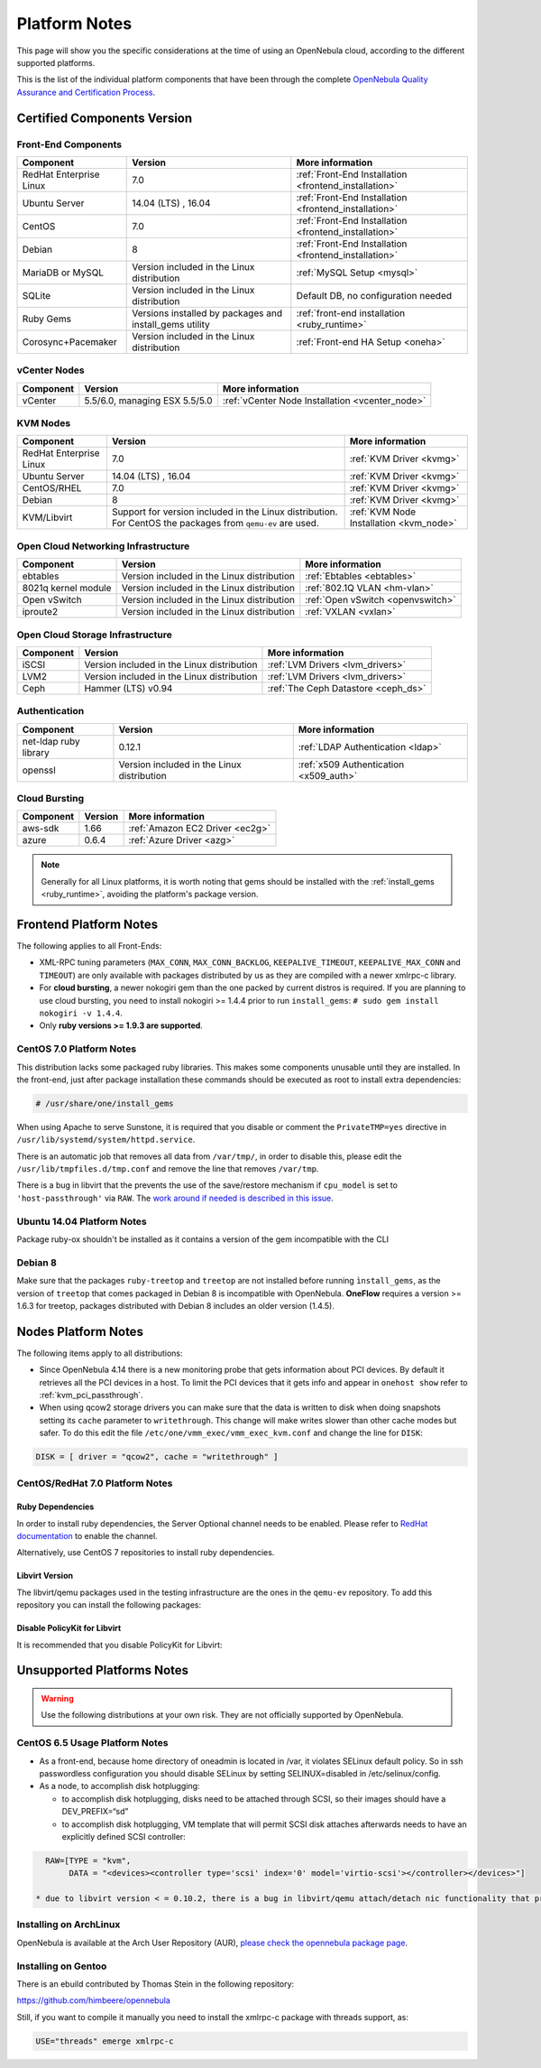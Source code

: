 .. _uspng:

================================================================================
Platform Notes
================================================================================

This page will show you the specific considerations at the time of using an OpenNebula cloud, according to the different supported platforms.

This is the list of the individual platform components that have been through the complete `OpenNebula Quality Assurance and Certification Process <http://opennebula.org/software:testing>`__.

Certified Components Version
================================================================================

Front-End Components
--------------------------------------------------------------------------------

+------------------------------+---------------------------------------------------------+-------------------------------------------------------+
|             Component        |                         Version                         |                    More information                   |
+==============================+=========================================================+=======================================================+
| RedHat Enterprise Linux      | 7.0                                                     | :ref:`Front-End Installation <frontend_installation>` |
+------------------------------+---------------------------------------------------------+-------------------------------------------------------+
| Ubuntu Server                | 14.04 (LTS) , 16.04                                     | :ref:`Front-End Installation <frontend_installation>` |
+------------------------------+---------------------------------------------------------+-------------------------------------------------------+
| CentOS                       | 7.0                                                     | :ref:`Front-End Installation <frontend_installation>` |
+------------------------------+---------------------------------------------------------+-------------------------------------------------------+
| Debian                       | 8                                                       | :ref:`Front-End Installation <frontend_installation>` |
+------------------------------+---------------------------------------------------------+-------------------------------------------------------+
| MariaDB or MySQL             | Version included in the Linux distribution              | :ref:`MySQL Setup <mysql>`                            |
+------------------------------+---------------------------------------------------------+-------------------------------------------------------+
| SQLite                       | Version included in the Linux distribution              | Default DB, no configuration needed                   |
+------------------------------+---------------------------------------------------------+-------------------------------------------------------+
| Ruby Gems                    | Versions installed by packages and install_gems utility | :ref:`front-end installation <ruby_runtime>`          |
+------------------------------+---------------------------------------------------------+-------------------------------------------------------+
| Corosync+Pacemaker           | Version included in the Linux distribution              | :ref:`Front-end HA Setup <oneha>`                     |
+------------------------------+---------------------------------------------------------+-------------------------------------------------------+

vCenter Nodes
--------------------------------------------------------------------------------

+------------------------------+-------------------------------+-------------------------------------------------+
|           Component          |           Version             |                   More information              |
+==============================+===============================+=================================================+
| vCenter                      | 5.5/6.0, managing ESX 5.5/5.0 | :ref:`vCenter Node Installation <vcenter_node>` |
+------------------------------+-------------------------------+-------------------------------------------------+

KVM Nodes
--------------------------------------------------------------------------------

+------------------------------+---------------------------------------------------------+-----------------------------------------+
|           Component          |                         Version                         |             More information            |
+==============================+=========================================================+=========================================+
| RedHat Enterprise Linux      | 7.0                                                     | :ref:`KVM Driver <kvmg>`                |
+------------------------------+---------------------------------------------------------+-----------------------------------------+
| Ubuntu Server                | 14.04 (LTS) , 16.04                                     | :ref:`KVM Driver <kvmg>`                |
+------------------------------+---------------------------------------------------------+-----------------------------------------+
| CentOS/RHEL                  | 7.0                                                     | :ref:`KVM Driver <kvmg>`                |
+------------------------------+---------------------------------------------------------+-----------------------------------------+
| Debian                       | 8                                                       | :ref:`KVM Driver <kvmg>`                |
+------------------------------+---------------------------------------------------------+-----------------------------------------+
| KVM/Libvirt                  | Support for version included in the Linux distribution. | :ref:`KVM Node Installation <kvm_node>` |
|                              | For CentOS the packages from ``qemu-ev`` are used.      |                                         |
+------------------------------+---------------------------------------------------------+-----------------------------------------+

Open Cloud Networking Infrastructure
--------------------------------------------------------------------------------

+------------------------------+--------------------------------------------+-----------------------------------+
|         Component            |                  Version                   |          More information         |
+==============================+============================================+===================================+
| ebtables                     | Version included in the Linux distribution | :ref:`Ebtables <ebtables>`        |
+------------------------------+--------------------------------------------+-----------------------------------+
| 8021q kernel module          | Version included in the Linux distribution | :ref:`802.1Q VLAN <hm-vlan>`      |
+------------------------------+--------------------------------------------+-----------------------------------+
| Open vSwitch                 | Version included in the Linux distribution | :ref:`Open vSwitch <openvswitch>` |
+------------------------------+--------------------------------------------+-----------------------------------+
| iproute2                     | Version included in the Linux distribution | :ref:`VXLAN <vxlan>`              |
+------------------------------+--------------------------------------------+-----------------------------------+

Open Cloud Storage Infrastructure
--------------------------------------------------------------------------------

+------------------------------+--------------------------------------------+-------------------------------------+
|           Component          |                      Version               |           More information          |
+==============================+============================================+=====================================+
| iSCSI                        | Version included in the Linux distribution | :ref:`LVM Drivers <lvm_drivers>`    |
+------------------------------+--------------------------------------------+-------------------------------------+
| LVM2                         | Version included in the Linux distribution | :ref:`LVM Drivers <lvm_drivers>`    |
+------------------------------+--------------------------------------------+-------------------------------------+
| Ceph                         | Hammer (LTS) v0.94                         | :ref:`The Ceph Datastore <ceph_ds>` |
+------------------------------+--------------------------------------------+-------------------------------------+

Authentication
--------------------------------------------------------------------------------

+------------------------------+--------------------------------------------+----------------------------------------+
|             Component        |                  Version                   |            More information            |
+==============================+============================================+========================================+
| net-ldap ruby library        | 0.12.1                                     | :ref:`LDAP Authentication <ldap>`      |
+------------------------------+--------------------------------------------+----------------------------------------+
| openssl                      | Version included in the Linux distribution | :ref:`x509 Authentication <x509_auth>` |
+------------------------------+--------------------------------------------+----------------------------------------+

Cloud Bursting
--------------------------------------------------------------------------------

+------------------------------+---------+---------------------------------+
|           Component          | Version |         More information        |
+==============================+=========+=================================+
| aws-sdk                      | 1.66    | :ref:`Amazon EC2 Driver <ec2g>` |
+------------------------------+---------+---------------------------------+
| azure                        | 0.6.4   | :ref:`Azure Driver <azg>`       |
+------------------------------+---------+---------------------------------+

.. note:: Generally for all Linux platforms, it is worth noting that gems should be installed with the :ref:`install_gems <ruby_runtime>`, avoiding the platform's package version.

Frontend Platform Notes
================================================================================

The following applies to all Front-Ends:

* XML-RPC tuning parameters (``MAX_CONN``, ``MAX_CONN_BACKLOG``, ``KEEPALIVE_TIMEOUT``, ``KEEPALIVE_MAX_CONN`` and ``TIMEOUT``) are only available with packages distributed by us as they are compiled with a newer xmlrpc-c library.
* For **cloud bursting**, a newer nokogiri gem than the one packed by current distros is required. If you are planning to use cloud bursting, you need to install nokogiri >= 1.4.4 prior to run ``install_gems``: ``# sudo gem install nokogiri -v 1.4.4``.
* Only **ruby versions >= 1.9.3 are supported**.

CentOS 7.0 Platform Notes
--------------------------------------------------------------------------------

This distribution lacks some packaged ruby libraries. This makes some components unusable until they are installed. In the front-end, just after package installation these commands should be executed as root to install extra dependencies:

.. code::

    # /usr/share/one/install_gems

When using Apache to serve Sunstone, it is required that you disable or comment the ``PrivateTMP=yes`` directive in ``/usr/lib/systemd/system/httpd.service``.

There is an automatic job that removes all data from ``/var/tmp/``, in order to disable this, please edit the ``/usr/lib/tmpfiles.d/tmp.conf`` and remove the line that removes ``/var/tmp``.

There is a bug in libvirt that the prevents the use of the save/restore mechanism if ``cpu_model`` is set to ``'host-passthrough'`` via ``RAW``. The `work around if needed is described in this issue <http://dev.opennebula.org/issues/4204>`__.

Ubuntu 14.04 Platform Notes
--------------------------------------------------------------------------------

Package ruby-ox shouldn't be installed as it contains a version of the gem incompatible with the CLI

Debian 8
--------------------------------------------------------------------------------

Make sure that the packages ``ruby-treetop`` and ``treetop`` are not installed before running ``ìnstall_gems``, as the version of ``treetop`` that comes packaged in Debian 8 is incompatible with OpenNebula. **OneFlow** requires a version >= 1.6.3 for treetop, packages distributed with Debian 8 includes an older version (1.4.5).


Nodes Platform Notes
================================================================================

The following items apply to all distributions:

* Since OpenNebula 4.14 there is a new monitoring probe that gets information about PCI devices. By default it retrieves all the PCI devices in a host. To limit the PCI devices that it gets info and appear in ``onehost show`` refer to :ref:`kvm_pci_passthrough`.
* When using qcow2 storage drivers you can make sure that the data is written to disk when doing snapshots setting its ``cache`` parameter to ``writethrough``. This change will make writes slower than other cache modes but safer. To do this edit the file ``/etc/one/vmm_exec/vmm_exec_kvm.conf`` and change the line for ``DISK``:

.. code::

    DISK = [ driver = "qcow2", cache = "writethrough" ]

CentOS/RedHat 7.0 Platform Notes
--------------------------------------------------------------------------------

Ruby Dependencies
~~~~~~~~~~~~~~~~~

In order to install ruby dependencies, the Server Optional channel needs to be enabled. Please refer to `RedHat documentation <https://access.redhat.com/documentation/en-US/Red_Hat_Enterprise_Linux/>`__ to enable the channel.

Alternatively, use CentOS 7 repositories to install ruby dependencies.

Libvirt Version
~~~~~~~~~~~~~~~

The libvirt/qemu packages used in the testing infrastructure are the ones in the ``qemu-ev`` repository. To add this repository you can install the following packages:

.. prompt:: bash # auto

    # yum install centos-release-qemu-ev
    # yum install qemu-kvm-ev

Disable PolicyKit for Libvirt
~~~~~~~~~~~~~~~~~~~~~~~~~~~~~

It is recommended that you disable PolicyKit for Libvirt:

.. prompt:: bash # auto

  $ cat /etc/libvirt/libvirtd.conf
  ...
  auth_unix_ro = "none"
  auth_unix_rw = "none"
  unix_sock_group = "oneadmin"
  unix_sock_ro_perms = "0770"
  unix_sock_rw_perms = "0770"
  ...


Unsupported Platforms Notes
================================================================================

.. warning:: Use the following distributions at your own risk. They are not officially supported by OpenNebula.

CentOS 6.5 Usage Platform Notes
--------------------------------------------------------------------------------

* As a front-end, because home directory of oneadmin is located in /var, it violates SELinux default policy. So in ssh passwordless configuration you should disable SELinux by setting SELINUX=disabled in /etc/selinux/config.

* As a node, to accomplish disk hotplugging:

  * to accomplish disk hotplugging, disks need to be attached through SCSI, so their images should have a DEV_PREFIX=“sd”
  * to accomplish disk hotplugging, VM template that will permit SCSI disk attaches afterwards needs to have an explicitly defined SCSI controller:

.. code::

     RAW=[TYPE = "kvm",
          DATA = "<devices><controller type='scsi' index='0' model='virtio-scsi'></controller></devices>"]

   * due to libvirt version < = 0.10.2, there is a bug in libvirt/qemu attach/detach nic functionality that prevents the reuse of net IDs. This means that after a successful attach/detach NIC, a new attach will fail.

Installing on ArchLinux
--------------------------------------------------------------------------------

OpenNebula is available at the Arch User Repository (AUR), `please check the opennebula package page <https://aur.archlinux.org/packages.php?ID=32163>`__.

Installing on Gentoo
--------------------------------------------------------------------------------

There is an ebuild contributed by Thomas Stein in the following repository:

https://github.com/himbeere/opennebula

Still, if you want to compile it manually you need to install the xmlrpc-c package with threads support, as:

.. code::

      USE="threads" emerge xmlrpc-c


